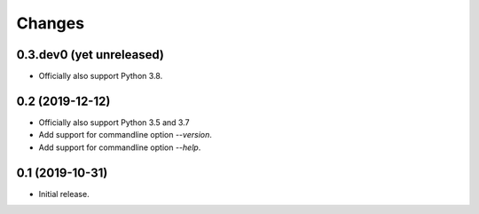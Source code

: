 Changes
=======

0.3.dev0 (yet unreleased)
-------------------------

- Officially also support Python 3.8.


0.2 (2019-12-12)
----------------

- Officially also support Python 3.5 and 3.7
- Add support for commandline option `--version`.
- Add support for commandline option `--help`.


0.1 (2019-10-31)
----------------

- Initial release.

